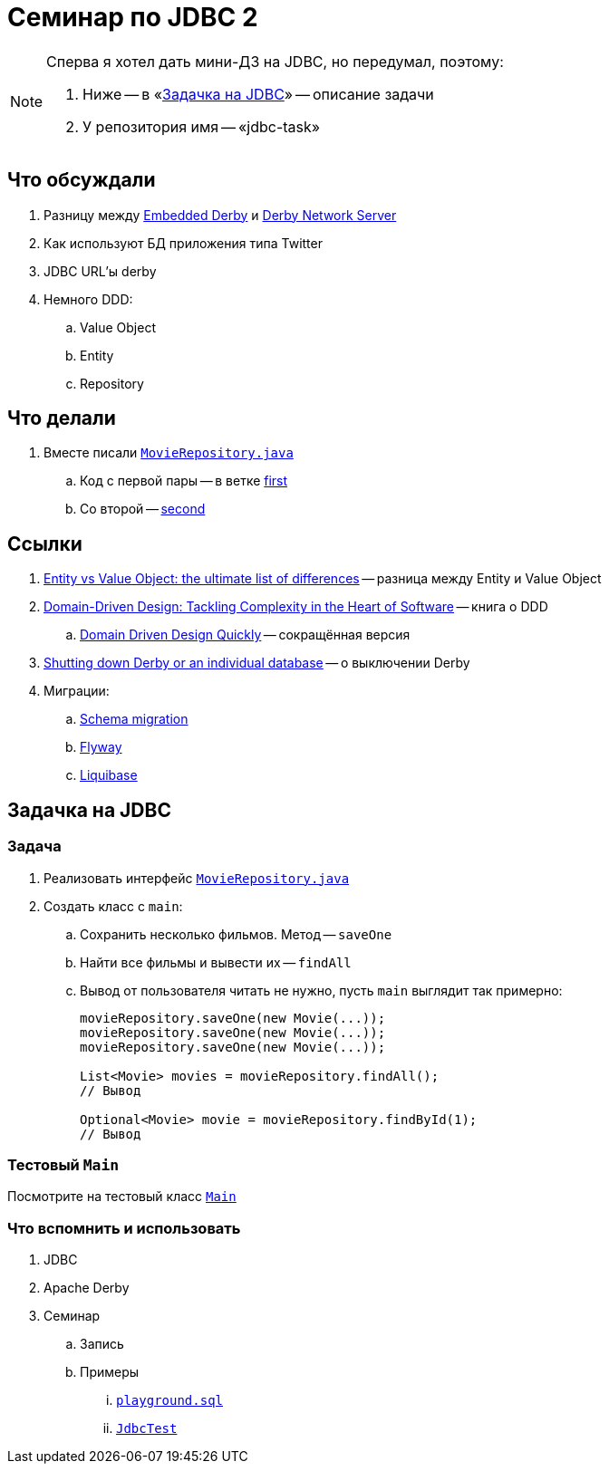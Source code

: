 = Семинар по JDBC 2

[NOTE]
====
Сперва я хотел дать мини-ДЗ на JDBC, но передумал, поэтому:

. Ниже -- в «<<jdbc-task>>» -- описание задачи
. У репозитория имя -- «jdbc-task»
====

== Что обсуждали

. Разницу между https://db.apache.org/derby/papers/DerbyTut/embedded_intro.html[Embedded Derby] и https://db.apache.org/derby/papers/DerbyTut/ns_intro.html[Derby Network Server]
. Как используют БД приложения типа Twitter
. JDBC URL'ы derby
. Немного DDD:
.. Value Object
.. Entity
.. Repository

== Что делали

. Вместе писали link:src/main/java/org/diligentsnail/jdbc/MovieRepository.java[`MovieRepository.java`]
.. Код с первой пары -- в ветке https://github.com/diligent-snail/jdbc-task/tree/first[first]
.. Со второй -- https://github.com/diligent-snail/jdbc-task/tree/second[second]

== Ссылки

. https://enterprisecraftsmanship.com/posts/entity-vs-value-object-the-ultimate-list-of-differences/[Entity vs Value Object: the ultimate list of differences] -- разница между Entity и Value Object
. https://www.amazon.com/Domain-Driven-Design-Tackling-Complexity-Software/dp/0321125215[
Domain-Driven Design: Tackling Complexity in the Heart of Software] -- книга о DDD
.. https://www.infoq.com/minibooks/domain-driven-design-quickly/[Domain Driven Design Quickly] -- сокращённая версия
. https://db.apache.org/derby/docs/10.9/devguide/tdevdvlp40464.html[Shutting down Derby or an individual database] -- о выключении Derby
. Миграции:
.. https://en.wikipedia.org/wiki/Schema_migration[Schema migration]
.. https://flywaydb.org/[Flyway]
.. https://www.liquibase.org/[Liquibase]

[#jdbc-task]
== Задачка на JDBC

=== Задача

. Реализовать интерфейс link:src/main/java/org/diligentsnail/jdbc/MovieRepository.java[`MovieRepository.java`]
. Создать класс с `main`:
.. Сохранить несколько фильмов.
Метод -- `saveOne`
.. Найти все фильмы и вывести их -- `findAll`
.. Вывод от пользователя читать не нужно, пусть `main` выглядит так примерно:
+
[source,java]
----
movieRepository.saveOne(new Movie(...));
movieRepository.saveOne(new Movie(...));
movieRepository.saveOne(new Movie(...));

List<Movie> movies = movieRepository.findAll();
// Вывод

Optional<Movie> movie = movieRepository.findById(1);
// Вывод
----

=== Тестовый `Main`

Посмотрите на тестовый класс link:src/main/java/org/diligentsnail/jdbc/Main.java[`Main`]

=== Что вспомнить и использовать

. JDBC
. Apache Derby
. Семинар
.. Запись
.. Примеры
... https://github.com/diligent-snail/jdbc-seminar/blob/main/playground.sql[`playground.sql`]
... https://github.com/diligent-snail/jdbc-seminar/blob/main/src/test/java/org/diligentsnail/jdbc/JdbcTest.java[`JdbcTest`]
